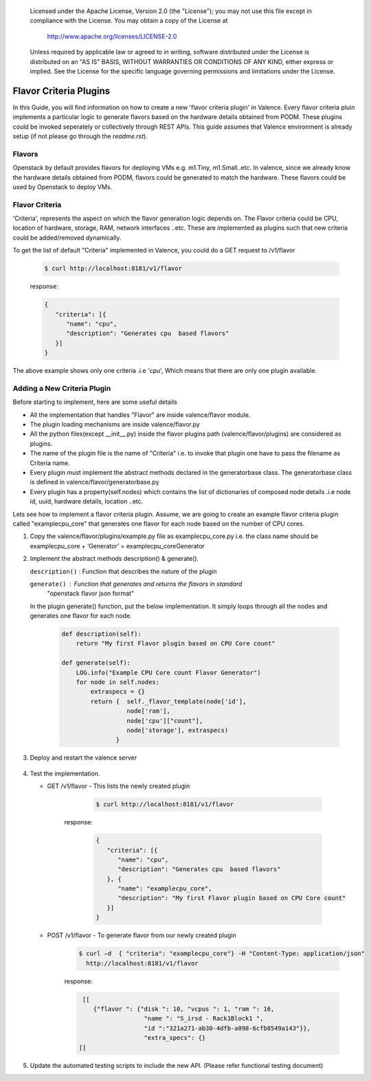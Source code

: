 .. _add_flavor_criteria:
      Copyright 2016 Intel Corporation
      All Rights Reserved.

      Licensed under the Apache License, Version 2.0 (the "License"); you may
      not use this file except in compliance with the License. You may obtain
      a copy of the License at

          http://www.apache.org/licenses/LICENSE-2.0

      Unless required by applicable law or agreed to in writing, software
      distributed under the License is distributed on an "AS IS" BASIS, WITHOUT
      WARRANTIES OR CONDITIONS OF ANY KIND, either express or implied. See the
      License for the specific language governing permissions and limitations
      under the License.

=======================
Flavor Criteria Plugins
=======================

In this Guide, you will find information on how to create a new
'flavor criteria plugin' in Valence.
Every flavor criteria pluin implements a particular logic to generate
flavors based on the hardware details obtained from PODM. These plugins
could be invoked seperately or collectively through REST APIs.
This guide assumes that Valence environment is already setup
(if not please go through the `readme.rst`).


Flavors
-------

Openstack by default provides flavors for deploying VMs e.g. m1.Tiny, m1.Small..etc.
In valence, since we already know the hardware details obtained from PODM,
flavors could be generated to match the hardware. These flavors could be used by
Openstack to deploy VMs.

Flavor Criteria
---------------

'Criteria', represents the aspect on which the flavor generation logic depends on.
The Flavor criteria could be CPU, location of hardware, storage, RAM, network interfaces ..etc.
These are implemented as plugins such that new criteria could be added/removed dynamically.

To get the list of default "Criteria" implemented in Valence, you could do a GET
request to /v1/flavor

        .. code-block:: bash

           $ curl http://localhost:8181/v1/flavor

        response:

        .. code-block:: json

             {
                "criteria": [{
                   "name": "cpu",
                   "description": "Generates cpu  based flavors"
                }]
             }

The above example shows only one criteria .i.e 'cpu', Which means that there are only one plugin
available.


Adding a New Criteria Plugin
----------------------------

Before starting to implement, here are some useful details

- All the implementation that handles "Flavor" are inside valence/flavor module.

- The plugin loading mechanisms are inside valence/flavor.py

- All the python files(except __init__.py) inside the flavor plugins path
  (valence/flavor/plugins) are considered as plugins.

- The name of the plugin file is the name of "Criteria" i.e. to invoke that plugin one
  have to pass the filename as Criteria name.

- Every plugin must implement the abstract methods declared in the generatorbase class.
  The generatorbase class is defined in valence/flavor/generatorbase.py

- Every plugin has a property(self.nodes) which contains the list of dictionaries of composed node
  details .i.e node id, uuid, hardware details, location ..etc.

Lets see how to implement a flavor criteria plugin.
Assume, we are going to create an example flavor criteria plugin called "examplecpu_core"
that generates one flavor for each node based on the number of CPU cores.

#. Copy the valence/flavor/plugins/example.py file as examplecpu_core.py
   i.e. the class name should be examplecpu_core + ‘Generator’ = examplecpu_coreGenerator

#. Implement the abstract methods description() & generate().

   ``description()`` : Function that describes the nature of the plugin

   ``generate()``    : Function that generates and returns the flavors in standard
                       "openstack flavor json format"

   In the plugin generate() function, put the below implementation. It simply loops
   through all the nodes and generates one flavor for each node.

        .. code-block:: python

             def description(self):
                 return "My first Flavor plugin based on CPU Core count"

             def generate(self):
                 LOG.info("Example CPU Core count Flavor Generator")
                 for node in self.nodes:
                     extraspecs = {}
                     return {  self._flavor_template(node['id'],
                               node['ram'],
                               node['cpu']["count"],
                               node['storage'], extraspecs)
                            }


#. Deploy and restart the valence server

        .. include:: deploy.rst


#. Test the implementation.


   * GET /v1/flavor - This lists the newly created plugin

        .. code-block:: bash

           $ curl http://localhost:8181/v1/flavor


       response:

        .. code-block:: json

             {
                "criteria": [{
                   "name": "cpu",
                   "description": "Generates cpu  based flavors"
                }, {
                   "name": "examplecpu_core",
                   "description": "My first Flavor plugin based on CPU Core count"
                }]
             }

   * POST /v1/flavor - To generate flavor from our newly created plugin

        .. code-block:: bash

           $ curl –d  { "criteria": "examplecpu_core"} -H "Content-Type: application/json"
             http://localhost:8181/v1/flavor

        response:

        .. code-block:: json

              [[
                 {"flavor ": {"disk ": 10, "vcpus ": 1, "ram ": 16,
                               "name ": "S_irsd - Rack1Block1 ",
                               "id ":"321a271-ab30-4dfb-a098-6cfb8549a143"}},
                               "extra_specs": {}
             ]]


#. Update the automated testing scripts to include the new API.
   (Please refer functional testing document)

